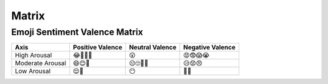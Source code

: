 .. _matrix:

Matrix
======

.. _emoji-sentitment-valence-matrix:

------------------------------
Emoji Sentiment Valence Matrix
------------------------------

.. list-table:: 
    :header-rows: 1

    * - Axis
      - Positive Valence
      - Neutral Valence
      - Negative Valence
    * - High Arousal
      - 😂🤩🥳🥰
      - 😲
      - 😡😨😱😭
    * - Moderate Arousal
      - 😄😊🤗
      - 😐🙄🤨🤔
      - 😥😟😠
    * - Low Arousal
      - 😌🙂
      - 😶
      - 🙁😔